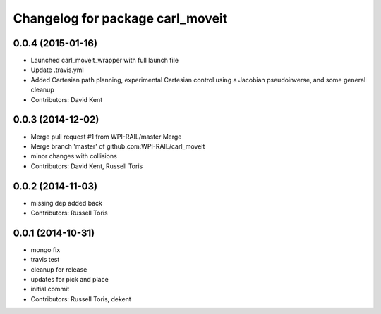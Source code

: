 ^^^^^^^^^^^^^^^^^^^^^^^^^^^^^^^^^
Changelog for package carl_moveit
^^^^^^^^^^^^^^^^^^^^^^^^^^^^^^^^^

0.0.4 (2015-01-16)
------------------
* Launched carl_moveit_wrapper with full launch file
* Update .travis.yml
* Added Cartesian path planning, experimental Cartesian control using a Jacobian pseudoinverse, and some general cleanup
* Contributors: David Kent

0.0.3 (2014-12-02)
------------------
* Merge pull request #1 from WPI-RAIL/master
  Merge
* Merge branch 'master' of github.com:WPI-RAIL/carl_moveit
* minor changes with collisions
* Contributors: David Kent, Russell Toris

0.0.2 (2014-11-03)
------------------
* missing dep added back
* Contributors: Russell Toris

0.0.1 (2014-10-31)
------------------
* mongo fix
* travis test
* cleanup for release
* updates for pick and place
* initial commit
* Contributors: Russell Toris, dekent
